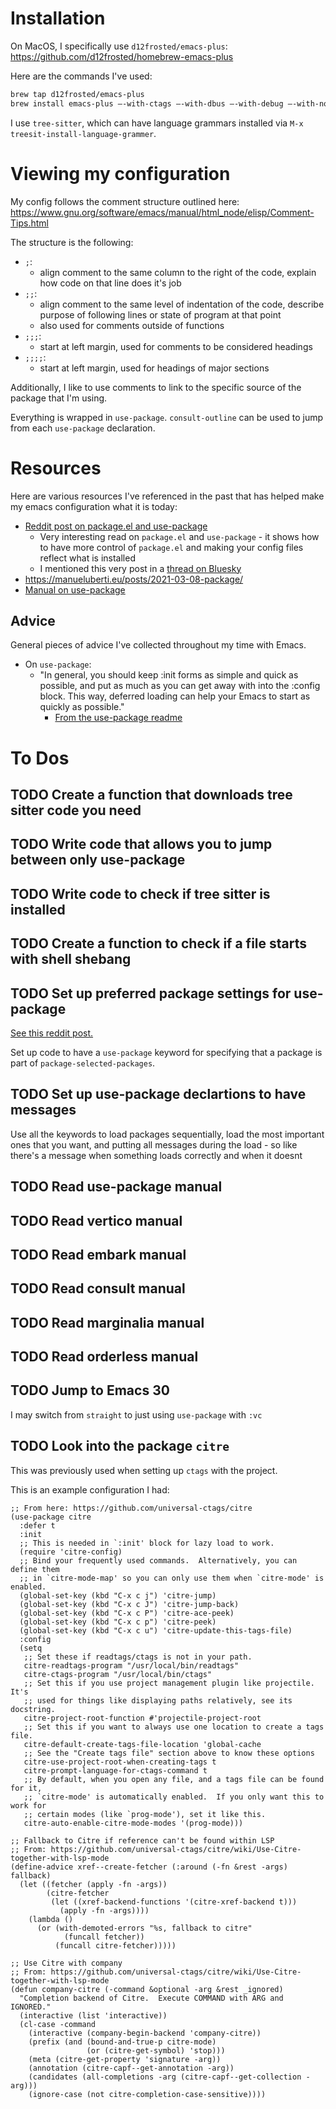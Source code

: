 * Installation
On MacOS, I specifically use ~d12frosted/emacs-plus~:
https://github.com/d12frosted/homebrew-emacs-plus

Here are the commands I've used:
#+BEGIN_SRC sh
brew tap d12frosted/emacs-plus
brew install emacs-plus —-with-ctags —-with-dbus —-with-debug —-with-no-frame-refocus --with-native-comp --with-modern-black-variant-icon
#+END_SRC

I use ~tree-sitter~, which can have language grammars installed via
~M-x treesit-install-language-grammer~.
* Viewing my configuration

My config follows the comment structure outlined here:
https://www.gnu.org/software/emacs/manual/html_node/elisp/Comment-Tips.html

The structure is the following:
- ~;~:
  - align comment to the same column to the right of the code, explain how
    code on that line does it's job
- ~;;~:
  - align comment to the same level of indentation of the code, describe
    purpose of following lines or state of program at that point
  - also used for comments outside of functions
- ~;;;~:
  - start at left margin, used for comments to be considered headings
- ~;;;;~:
  - start at left margin, used for headings of major sections

Additionally, I like to use comments to link to the specific source of the
package that I'm using.

Everything is wrapped in ~use-package~. ~consult-outline~ can be used to jump
from each ~use-package~ declaration.

* Resources
Here are various resources I've referenced in the past that has helped make my
emacs configuration what it is today:
- [[https://www.reddit.com/r/emacs/comments/np6ey4/how_packageel_works_with_use_package/?share_id=s3jeiLwvmdsvfIvV-Jpm_][Reddit post on package.el and use-package]]
  - Very interesting read on ~package.el~ and ~use-package~ - it shows how to
    have more control of ~package.el~ and making your config files reflect
    what is installed
  - I mentioned this very post in a [[https://bsky.app/profile/cyrialize.dev/post/3lbpioughgc24][thread on Bluesky]]
- https://manueluberti.eu/posts/2021-03-08-package/
- [[https://www.gnu.org/software/emacs/manual/html_mono/use-package.html][Manual on use-package]]


** Advice
General pieces of advice I've collected throughout my time with Emacs.

- On ~use-package~:
  - "In general, you should keep :init forms as simple and quick as possible,
    and put as much as you can get away with into the :config block.
    This way, deferred loading can help your Emacs to start as quickly
    as possible."
    - [[https://github.com/jwiegley/use-package?tab=readme-ov-file#information-about-package-loads][From the use-package readme]]

* To Dos
** TODO Create a function that downloads tree sitter code you need
** TODO Write code that allows you to jump between only use-package
** TODO Write code to check if tree sitter is installed
** TODO Create a function to check if a file starts with shell shebang
** TODO Set up preferred package settings for use-package
[[https://www.reddit.com/r/emacs/comments/np6ey4/how_packageel_works_with_use_package/?share_id=s3jeiLwvmdsvfIvV-Jpm_][See this reddit post.]]

Set up code to have a ~use-package~ keyword for specifying that a package is
part of ~package-selected-packages~.

** TODO Set up use-package declartions to have messages
Use all the keywords to load packages sequentially, load the most important ones
that you want, and putting all messages during the load - so like there's a
message when something loads correctly and when it doesnt
** TODO Read use-package manual
** TODO Read vertico manual
** TODO Read embark manual
** TODO Read consult manual
** TODO Read marginalia manual
** TODO Read orderless manual

** TODO Jump to Emacs 30

I may switch from ~straight~ to just using ~use-package~ with ~:vc~

** TODO Look into the package ~citre~

This was previously used when setting up ~ctags~ with the project.

This is an example configuration I had:
#+BEGIN_SRC elisp
;; From here: https://github.com/universal-ctags/citre
(use-package citre
  :defer t
  :init
  ;; This is needed in `:init' block for lazy load to work.
  (require 'citre-config)
  ;; Bind your frequently used commands.  Alternatively, you can define them
  ;; in `citre-mode-map' so you can only use them when `citre-mode' is enabled.
  (global-set-key (kbd "C-x c j") 'citre-jump)
  (global-set-key (kbd "C-x c J") 'citre-jump-back)
  (global-set-key (kbd "C-x c P") 'citre-ace-peek)
  (global-set-key (kbd "C-x c p") 'citre-peek)
  (global-set-key (kbd "C-x c u") 'citre-update-this-tags-file)
  :config
  (setq
   ;; Set these if readtags/ctags is not in your path.
   citre-readtags-program "/usr/local/bin/readtags"
   citre-ctags-program "/usr/local/bin/ctags"
   ;; Set this if you use project management plugin like projectile.  It's
   ;; used for things like displaying paths relatively, see its docstring.
   citre-project-root-function #'projectile-project-root
   ;; Set this if you want to always use one location to create a tags file.
   citre-default-create-tags-file-location 'global-cache
   ;; See the "Create tags file" section above to know these options
   citre-use-project-root-when-creating-tags t
   citre-prompt-language-for-ctags-command t
   ;; By default, when you open any file, and a tags file can be found for it,
   ;; `citre-mode' is automatically enabled.  If you only want this to work for
   ;; certain modes (like `prog-mode'), set it like this.
   citre-auto-enable-citre-mode-modes '(prog-mode)))

;; Fallback to Citre if reference can't be found within LSP
;; From: https://github.com/universal-ctags/citre/wiki/Use-Citre-together-with-lsp-mode
(define-advice xref--create-fetcher (:around (-fn &rest -args) fallback)
  (let ((fetcher (apply -fn -args))
        (citre-fetcher
         (let ((xref-backend-functions '(citre-xref-backend t)))
           (apply -fn -args))))
    (lambda ()
      (or (with-demoted-errors "%s, fallback to citre"
            (funcall fetcher))
          (funcall citre-fetcher)))))

;; Use Citre with company
;; From: https://github.com/universal-ctags/citre/wiki/Use-Citre-together-with-lsp-mode
(defun company-citre (-command &optional -arg &rest _ignored)
  "Completion backend of Citre.  Execute COMMAND with ARG and IGNORED."
  (interactive (list 'interactive))
  (cl-case -command
    (interactive (company-begin-backend 'company-citre))
    (prefix (and (bound-and-true-p citre-mode)
                 (or (citre-get-symbol) 'stop)))
    (meta (citre-get-property 'signature -arg))
    (annotation (citre-capf--get-annotation -arg))
    (candidates (all-completions -arg (citre-capf--get-collection -arg)))
    (ignore-case (not citre-completion-case-sensitive))))

#+END_SRC
